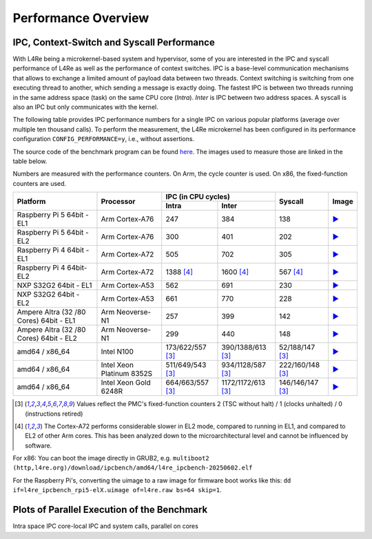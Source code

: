 Performance Overview
********************

IPC, Context-Switch and Syscall Performance
===========================================

With L4Re being a microkernel-based system and hypervisor, some of you are
interested in the IPC and syscall performance of L4Re as well as the
performance of context switches. IPC is a base-level communication
mechanisms that allows to exchange a limited amount of payload data between
two threads. Context switching is switching from one executing thread to
another, which sending a message is exactly doing.
The fastest IPC is between two threads running in the same
address space (task) on the same CPU core (`Intra`). `Inter` is IPC between
two address spaces. A syscall is also an IPC but only communicates with the
kernel.

The following table provides IPC performance numbers for a single IPC on
various popular platforms (average over multiple ten thousand calls). To
perform the measurement, the L4Re microkernel has been configured in its
performance configuration ``CONFIG_PERFORMANCE=y``, i.e., without
assertions.

The source code of the benchmark program can be found `here
<https://github.com/l4re/ipcbench/>`_. The images used to measure those are
linked in the table below.

Numbers are measured with the performance counters. On Arm, the cycle counter
is used. On x86, the fixed-function counters are used.

+-----------------+----------------+------------------------------------------+--------------------+---------------------------------------------------------------------------------------------+
| Platform        | Processor      | IPC (in CPU cycles)                      | Syscall            | Image                                                                                       |
|                 |                +--------------------+---------------------+                    |                                                                                             |
|                 |                | Intra              | Inter               |                    |                                                                                             |
+=================+================+====================+=====================+====================+=============================================================================================+
| Raspberry Pi 5  | Arm Cortex-A76 | 247                | 384                 | 138                | `▶️ <https://l4re.org/download/ipcbench/arm64/l4re_ipcbench_rpi5-el1.uimage>`__             |
| 64bit - EL1     |                |                    |                     |                    |                                                                                             |
+-----------------+----------------+--------------------+---------------------+--------------------+---------------------------------------------------------------------------------------------+
| Raspberry Pi 5  | Arm Cortex-A76 | 300                | 401                 | 202                | `▶️ <https://l4re.org/download/ipcbench/arm64/l4re_ipcbench_rpi5-el2.uimage>`__             |
| 64bit - EL2     |                |                    |                     |                    |                                                                                             |
+-----------------+----------------+--------------------+---------------------+--------------------+---------------------------------------------------------------------------------------------+
| Raspberry Pi 4  | Arm Cortex-A72 | 505                | 702                 | 305                | `▶️ <https://l4re.org/download/ipcbench/arm64/l4re_ipcbench_rpi4-el1.uimage>`__             |
| 64bit - EL1     |                |                    |                     |                    |                                                                                             |
+-----------------+----------------+--------------------+---------------------+--------------------+---------------------------------------------------------------------------------------------+
| Raspberry Pi 4  | Arm Cortex-A72 | 1388 [#2]_         | 1600 [#2]_          | 567 [#2]_          | `▶️ <https://l4re.org/download/ipcbench/arm64/l4re_ipcbench_rpi4-el2.uimage>`__             |
| 64bit-EL2       |                |                    |                     |                    |                                                                                             |
+-----------------+----------------+--------------------+---------------------+--------------------+---------------------------------------------------------------------------------------------+
| NXP S32G2 64bit | Arm Cortex-A53 | 562                | 691                 | 230                | `▶️ <https://l4re.org/download/ipcbench/arm64/l4re_ipcbench_s32g-el1.uimage>`__             |
| - EL1           |                |                    |                     |                    |                                                                                             |
+-----------------+----------------+--------------------+---------------------+--------------------+---------------------------------------------------------------------------------------------+
| NXP S32G2 64bit | Arm Cortex-A53 | 661                | 770                 | 228                | `▶️ <https://l4re.org/download/ipcbench/arm64/l4re_ipcbench_s32g-el2.uimage>`__             |
| - EL2           |                |                    |                     |                    |                                                                                             |
+-----------------+----------------+--------------------+---------------------+--------------------+---------------------------------------------------------------------------------------------+
| Ampere Altra (32| Arm Neoverse-N1| 257                | 399                 | 142                | `▶️ <https://l4re.org/download/ipcbench/arm64/l4re_ipcbench-sbsa-el1-20250602.elf>`__       |
| /80 Cores) 64bit|                |                    |                     |                    |                                                                                             |
| - EL1           |                |                    |                     |                    |                                                                                             |
+-----------------+----------------+--------------------+---------------------+--------------------+---------------------------------------------------------------------------------------------+
| Ampere Altra (32| Arm Neoverse-N1| 299                | 440                 | 148                | `▶️ <https://l4re.org/download/ipcbench/arm64/l4re_ipcbench-sbsa-el2-20250602.elf>`__       |
| /80 Cores) 64bit|                |                    |                     |                    |                                                                                             |
| - EL2           |                |                    |                     |                    |                                                                                             |
+-----------------+----------------+--------------------+---------------------+--------------------+---------------------------------------------------------------------------------------------+
| amd64 / x86_64  | Intel N100     | 173/622/557 [#1]_  | 390/1388/613 [#1]_  | 52/188/147 [#1]_   | `▶️ <https://l4re.org/download/ipcbench/amd64/l4re_ipcbench-20250602.elf>`__                |
+-----------------+----------------+--------------------+---------------------+--------------------+---------------------------------------------------------------------------------------------+
| amd64 / x86_64  | Intel Xeon     | 511/649/543 [#1]_  | 934/1128/587 [#1]_  | 222/160/148 [#1]_  | `▶️ <https://l4re.org/download/ipcbench/amd64/l4re_ipcbench.elf32>`__                       |
|                 | Platinum 8352S |                    |                     |                    |                                                                                             |
+-----------------+----------------+--------------------+---------------------+--------------------+---------------------------------------------------------------------------------------------+
| amd64 / x86_64  | Intel Xeon     | 664/663/557 [#1]_  | 1172/1172/613 [#1]_ | 146/146/147 [#1]_  | `▶️ <https://l4re.org/download/ipcbench/amd64/l4re_ipcbench-20250602.elf>`__                |
|                 | Gold 6248R     |                    |                     |                    |                                                                                             |
+-----------------+----------------+--------------------+---------------------+--------------------+---------------------------------------------------------------------------------------------+

.. [#1] Values reflect the PMC's fixed-function counters 2 (TSC without halt) / 1 (clocks unhalted) / 0 (instructions retired)

.. [#2] The Cortex-A72 performs considerable slower in EL2 mode, compared to
        running in EL1, and compared to EL2 of other Arm cores. This has
        been analyzed down to the microarchitectural level and cannot be
        influenced by software.

For x86: You can boot the image directly in GRUB2, e.g. ``multiboot2 (http,l4re.org)/download/ipcbench/amd64/l4re_ipcbench-20250602.elf``

For the Raspberry Pi's, converting the uimage to a raw image for firmware
boot works like this: ``dd if=l4re_ipcbench_rpi5-elX.uimage of=l4re.raw bs=64 skip=1``.


Plots of Parallel Execution of the Benchmark
============================================

Intra space IPC core-local IPC and system calls, parallel on cores

.. raw:: html

   <script src="_static/js/chart.js"></script>

.. raw:: html
   :file: ../_build/perf/arm_altra80_el1_ipc.html

.. raw:: html
   :file: ../_build/perf/arm_altra80_el2_ipc.html

.. raw:: html
   :file: ../_build/perf/x86_xeon_gold_6248R_2socket_noht.html

.. raw:: html
   :file: ../_build/perf/x86_xeon_gold_6248R_2socket_all.html

.. raw:: html
   :file: ../_build/perf/x86_n100.html
